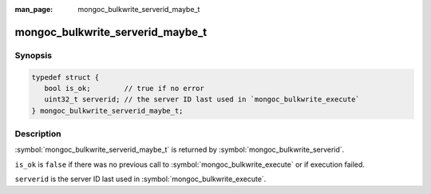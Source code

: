 :man_page: mongoc_bulkwrite_serverid_maybe_t

mongoc_bulkwrite_serverid_maybe_t
=================================

Synopsis
--------

.. code-block:: c

   typedef struct {
      bool is_ok;        // true if no error
      uint32_t serverid; // the server ID last used in `mongoc_bulkwrite_execute`
   } mongoc_bulkwrite_serverid_maybe_t;

Description
-----------

:symbol:`mongoc_bulkwrite_serverid_maybe_t` is returned by :symbol:`mongoc_bulkwrite_serverid`.

``is_ok`` is ``false`` if there was no previous call to :symbol:`mongoc_bulkwrite_execute` or if execution failed.

``serverid`` is the server ID last used in :symbol:`mongoc_bulkwrite_execute`.
